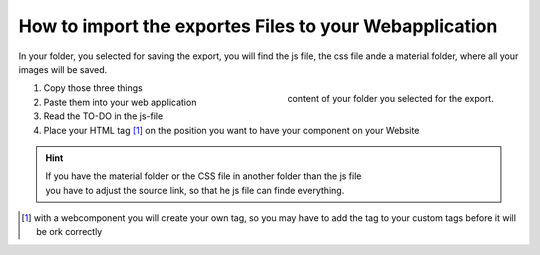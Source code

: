 How to import the exportes Files to your Webapplication
==========================================================

In your folder, you selected for saving the export, you will find the js file, the css file ande a material folder, where all your images will be saved.

.. figure:: /material/files.png
    :name: files
    :alt: content of your export folder
    :width: 150%
    :align: right

    content of your folder you selected for the export.


1. Copy those three things
2. Paste them into your web application
3. Read the TO-DO in the js-file 
4. Place your HTML tag [#FN1]_ on the position you want to have your component on your Website

.. hint::

    | If you have the material folder or the CSS file in another folder than the js file
    | you have to adjust the source link, so that he js file can finde everything.


.. [#FN1] with a webcomponent you will create your own tag, so you may have to add the tag to your custom tags before it will be ork correctly